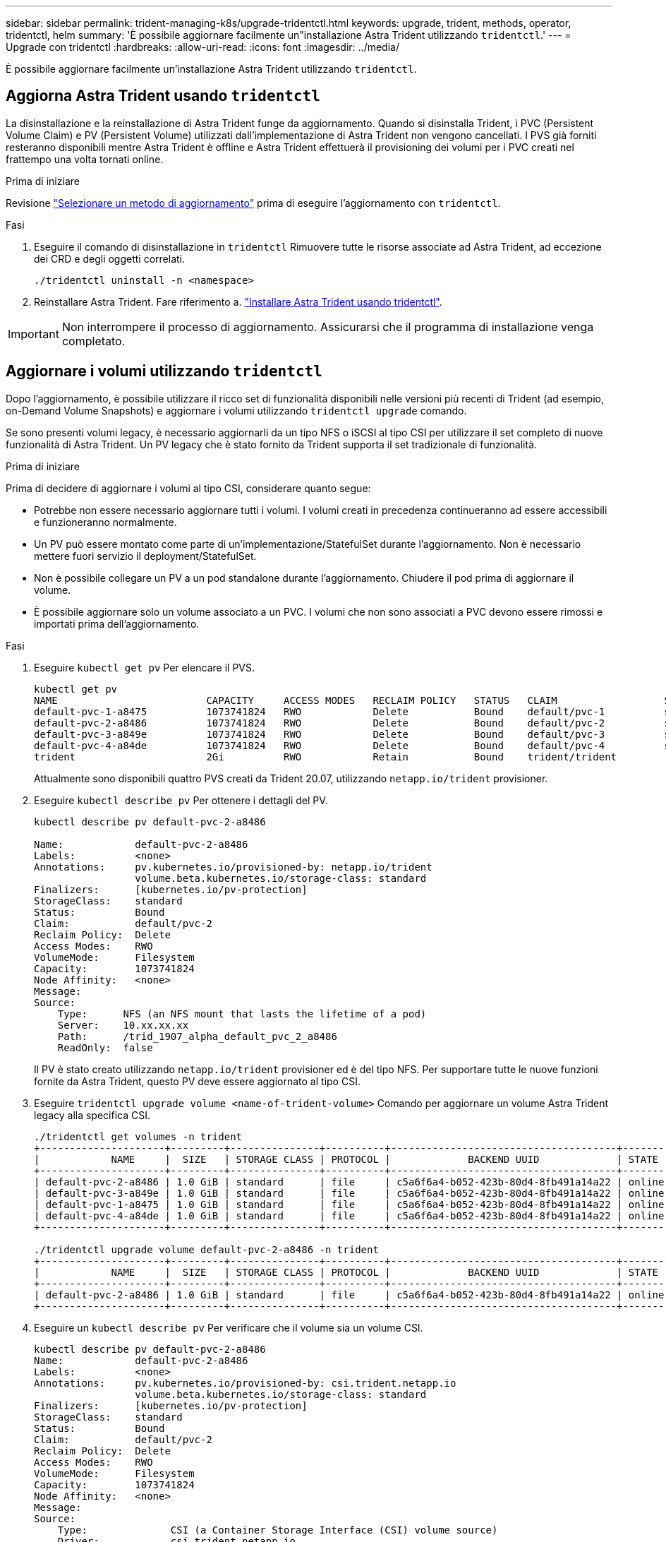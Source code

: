 ---
sidebar: sidebar 
permalink: trident-managing-k8s/upgrade-tridentctl.html 
keywords: upgrade, trident, methods, operator, tridentctl, helm 
summary: 'È possibile aggiornare facilmente un"installazione Astra Trident utilizzando `tridentctl`.' 
---
= Upgrade con tridentctl
:hardbreaks:
:allow-uri-read: 
:icons: font
:imagesdir: ../media/


[role="lead"]
È possibile aggiornare facilmente un'installazione Astra Trident utilizzando `tridentctl`.



== Aggiorna Astra Trident usando `tridentctl`

La disinstallazione e la reinstallazione di Astra Trident funge da aggiornamento. Quando si disinstalla Trident, i PVC (Persistent Volume Claim) e PV (Persistent Volume) utilizzati dall'implementazione di Astra Trident non vengono cancellati. I PVS già forniti resteranno disponibili mentre Astra Trident è offline e Astra Trident effettuerà il provisioning dei volumi per i PVC creati nel frattempo una volta tornati online.

.Prima di iniziare
Revisione link:upgrade-trident.html#select-an-upgrade-method["Selezionare un metodo di aggiornamento"] prima di eseguire l'aggiornamento con `tridentctl`.

.Fasi
. Eseguire il comando di disinstallazione in `tridentctl` Rimuovere tutte le risorse associate ad Astra Trident, ad eccezione dei CRD e degli oggetti correlati.
+
[listing]
----
./tridentctl uninstall -n <namespace>
----
. Reinstallare Astra Trident. Fare riferimento a. link:..trident-get-started/kubernetes-deploy-tridentctl.html["Installare Astra Trident usando tridentctl"].



IMPORTANT: Non interrompere il processo di aggiornamento. Assicurarsi che il programma di installazione venga completato.



== Aggiornare i volumi utilizzando `tridentctl`

Dopo l'aggiornamento, è possibile utilizzare il ricco set di funzionalità disponibili nelle versioni più recenti di Trident (ad esempio, on-Demand Volume Snapshots) e aggiornare i volumi utilizzando `tridentctl upgrade` comando.

Se sono presenti volumi legacy, è necessario aggiornarli da un tipo NFS o iSCSI al tipo CSI per utilizzare il set completo di nuove funzionalità di Astra Trident. Un PV legacy che è stato fornito da Trident supporta il set tradizionale di funzionalità.

.Prima di iniziare
Prima di decidere di aggiornare i volumi al tipo CSI, considerare quanto segue:

* Potrebbe non essere necessario aggiornare tutti i volumi. I volumi creati in precedenza continueranno ad essere accessibili e funzioneranno normalmente.
* Un PV può essere montato come parte di un'implementazione/StatefulSet durante l'aggiornamento. Non è necessario mettere fuori servizio il deployment/StatefulSet.
* Non è possibile collegare un PV a un pod standalone durante l'aggiornamento. Chiudere il pod prima di aggiornare il volume.
* È possibile aggiornare solo un volume associato a un PVC. I volumi che non sono associati a PVC devono essere rimossi e importati prima dell'aggiornamento.


.Fasi
. Eseguire `kubectl get pv` Per elencare il PVS.
+
[listing]
----
kubectl get pv
NAME                         CAPACITY     ACCESS MODES   RECLAIM POLICY   STATUS   CLAIM                  STORAGECLASS    REASON   AGE
default-pvc-1-a8475          1073741824   RWO            Delete           Bound    default/pvc-1          standard                 19h
default-pvc-2-a8486          1073741824   RWO            Delete           Bound    default/pvc-2          standard                 19h
default-pvc-3-a849e          1073741824   RWO            Delete           Bound    default/pvc-3          standard                 19h
default-pvc-4-a84de          1073741824   RWO            Delete           Bound    default/pvc-4          standard                 19h
trident                      2Gi          RWO            Retain           Bound    trident/trident                                 19h
----
+
Attualmente sono disponibili quattro PVS creati da Trident 20.07, utilizzando `netapp.io/trident` provisioner.

. Eseguire `kubectl describe pv` Per ottenere i dettagli del PV.
+
[listing]
----
kubectl describe pv default-pvc-2-a8486

Name:            default-pvc-2-a8486
Labels:          <none>
Annotations:     pv.kubernetes.io/provisioned-by: netapp.io/trident
                 volume.beta.kubernetes.io/storage-class: standard
Finalizers:      [kubernetes.io/pv-protection]
StorageClass:    standard
Status:          Bound
Claim:           default/pvc-2
Reclaim Policy:  Delete
Access Modes:    RWO
VolumeMode:      Filesystem
Capacity:        1073741824
Node Affinity:   <none>
Message:
Source:
    Type:      NFS (an NFS mount that lasts the lifetime of a pod)
    Server:    10.xx.xx.xx
    Path:      /trid_1907_alpha_default_pvc_2_a8486
    ReadOnly:  false
----
+
Il PV è stato creato utilizzando `netapp.io/trident` provisioner ed è del tipo NFS. Per supportare tutte le nuove funzioni fornite da Astra Trident, questo PV deve essere aggiornato al tipo CSI.

. Eseguire `tridentctl upgrade volume <name-of-trident-volume>` Comando per aggiornare un volume Astra Trident legacy alla specifica CSI.
+
[listing]
----
./tridentctl get volumes -n trident
+---------------------+---------+---------------+----------+--------------------------------------+--------+---------+
|            NAME     |  SIZE   | STORAGE CLASS | PROTOCOL |             BACKEND UUID             | STATE  | MANAGED |
+---------------------+---------+---------------+----------+--------------------------------------+--------+---------+
| default-pvc-2-a8486 | 1.0 GiB | standard      | file     | c5a6f6a4-b052-423b-80d4-8fb491a14a22 | online | true    |
| default-pvc-3-a849e | 1.0 GiB | standard      | file     | c5a6f6a4-b052-423b-80d4-8fb491a14a22 | online | true    |
| default-pvc-1-a8475 | 1.0 GiB | standard      | file     | c5a6f6a4-b052-423b-80d4-8fb491a14a22 | online | true    |
| default-pvc-4-a84de | 1.0 GiB | standard      | file     | c5a6f6a4-b052-423b-80d4-8fb491a14a22 | online | true    |
+---------------------+---------+---------------+----------+--------------------------------------+--------+---------+

./tridentctl upgrade volume default-pvc-2-a8486 -n trident
+---------------------+---------+---------------+----------+--------------------------------------+--------+---------+
|            NAME     |  SIZE   | STORAGE CLASS | PROTOCOL |             BACKEND UUID             | STATE  | MANAGED |
+---------------------+---------+---------------+----------+--------------------------------------+--------+---------+
| default-pvc-2-a8486 | 1.0 GiB | standard      | file     | c5a6f6a4-b052-423b-80d4-8fb491a14a22 | online | true    |
+---------------------+---------+---------------+----------+--------------------------------------+--------+---------+
----
. Eseguire un `kubectl describe pv` Per verificare che il volume sia un volume CSI.
+
[listing]
----
kubectl describe pv default-pvc-2-a8486
Name:            default-pvc-2-a8486
Labels:          <none>
Annotations:     pv.kubernetes.io/provisioned-by: csi.trident.netapp.io
                 volume.beta.kubernetes.io/storage-class: standard
Finalizers:      [kubernetes.io/pv-protection]
StorageClass:    standard
Status:          Bound
Claim:           default/pvc-2
Reclaim Policy:  Delete
Access Modes:    RWO
VolumeMode:      Filesystem
Capacity:        1073741824
Node Affinity:   <none>
Message:
Source:
    Type:              CSI (a Container Storage Interface (CSI) volume source)
    Driver:            csi.trident.netapp.io
    VolumeHandle:      default-pvc-2-a8486
    ReadOnly:          false
    VolumeAttributes:      backendUUID=c5a6f6a4-b052-423b-80d4-8fb491a14a22
                           internalName=trid_1907_alpha_default_pvc_2_a8486
                           name=default-pvc-2-a8486
                           protocol=file
Events:                <none>
----

